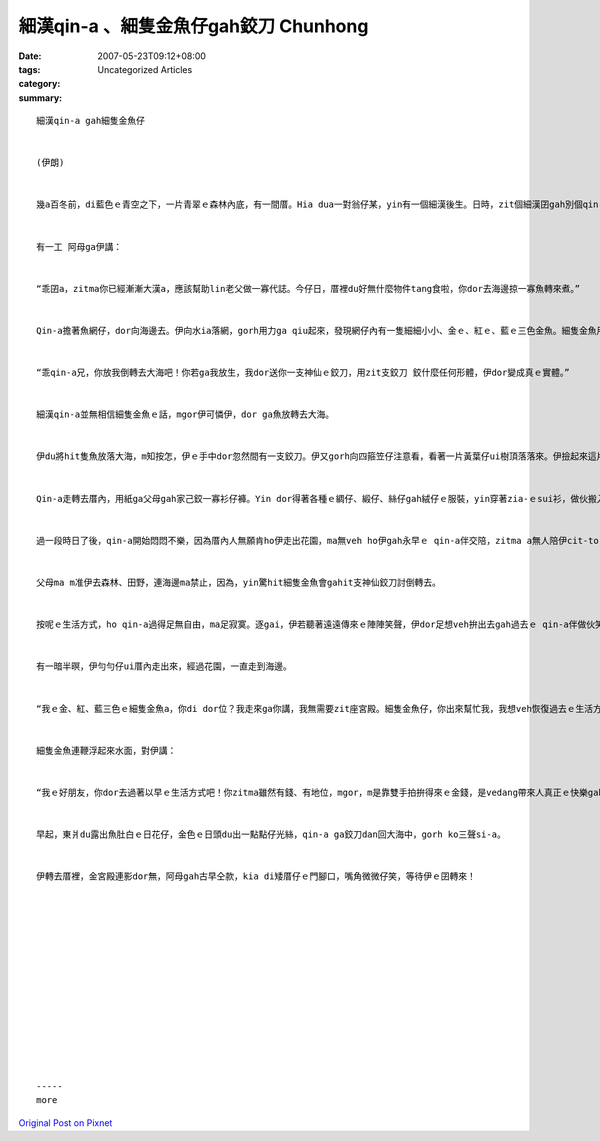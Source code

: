 細漢qin-a 、細隻金魚仔gah鉸刀  Chunhong
#################################################

:date: 2007-05-23T09:12+08:00
:tags: 
:category: Uncategorized Articles
:summary: 


:: 

  細漢qin-a gah細隻金魚仔


  (伊朗)


  幾a百冬前，di藍色ｅ青空之下，一片青翠ｅ森林內底，有一間厝。Hia dua一對翁仔某，yin有一個細漢後生。日時，zit個細漢囝gah別個qin-a sng，暗時，阿父教伊讀冊寫字。


  有一工 阿母ga伊講：


  “乖囝a，zitma你已經漸漸大漢a，應該幫助lin老父做一寡代誌。今仔日，厝裡du好無什麼物件tang食啦，你dor去海邊掠一寡魚轉來煮。”


  Qin-a擔著魚網仔，dor向海邊去。伊向水ia落網，gorh用力ga qiu起來，發現網仔內有一隻細細小小、金ｅ、紅ｅ、藍ｅ三色金魚。細隻金魚用憂愁ｅ目睭看伊，用人ｅ聲音ga哀求：


  “乖qin-a兄，你放我倒轉去大海吧！你若ga我放生，我dor送你一支神仙ｅ鉸刀，用zit支鉸刀 鉸什麼任何形體，伊dor變成真ｅ實體。”


  細漢qin-a並無相信細隻金魚ｅ話，mgor伊可憐伊，dor ga魚放轉去大海。


  伊du將hit隻魚放落大海，m知按怎，伊ｅ手中dor忽然間有一支鉸刀。伊又gorh向四箍笠仔注意看，看著一片黃葉仔ui樹頂落落來。伊撿起來這片樹葉仔，用鉸刀ga鉸做一座宮殿ｅ形體。伊所看著ｅ情景是伊手內ｅ宮殿愈變愈大，通尾仔變做一座大落、黃金閃sih ｅ宮殿。伊又gorh kiorh一寡樹葉仔，有黃ｅ、青ｅ、紅ｅ、土色ｅ，用yin鉸做各種樹木、花草，dor按呢，宮殿ｅ四箍笠仔dor gorh加一座大花園。


  Qin-a走轉去厝內，用紙ga父母gah家己鉸一寡衫仔褲。Yin dor得著各種ｅ綢仔、緞仔、絲仔gah絨仔ｅ服裝，yin穿著zia-ｅsui衫，做伙搬入豪華ｅ宮殿，日子過得足富裕。


  過一段時日了後，qin-a開始悶悶不樂，因為厝內人無願肯ho伊走出花園，ma無veh ho伊gah永早ｅ qin-a伴交陪，zitma a無人陪伊cit-tor。阿母教伊愛惜好衫，mtang gor la-sap去，mtang sng沙仔，ve使做zit項，ma ve使做hit項。


  父母ma m准伊去森林、田野，連海邊ma禁止，因為，yin驚hit細隻金魚會gahit支神仙鉸刀討倒轉去。


  按呢ｅ生活方式，ho qin-a過得足無自由，ma足寂寞。逐gai，伊若聽著遠遠傳來ｅ陣陣笑聲，伊dor足想veh拚出去gah過去ｅ qin-a伴做伙笑、做伙sng。伊想veh gorh再去森林內底，幫厝內kiorh一寡柴，a是去田裡做kang-kue。


  有一暗半暝，伊勻勻仔ui厝內走出來，經過花園，一直走到海邊。


  “我ｅ金、紅、藍三色ｅ細隻金魚a，你di dor位？我走來ga你講，我無需要zit座宮殿。細隻金魚仔，你出來幫忙我，我想veh恢復過去ｅ生活方式！”


  細隻金魚連鞭浮起來水面，對伊講：


  “我ｅ好朋友，你dor去過著以早ｅ生活方式吧！你zitma雖然有錢、有地位，mgor，m是靠雙手拍拚得來ｅ金錢，是vedang帶來人真正ｅ快樂gah幸福。按呢啦！等日頭若出來，你dor ga鉸刀dan轉來大海，gorh ko三聲si-a了後，你dor會gah以早仝款幸福、快樂。”


  早起，東爿du露出魚肚白ｅ日花仔，金色ｅ日頭du出一點點仔光絲，qin-a ga鉸刀dan回大海中，gorh ko三聲si-a。


  伊轉去厝裡，金宮殿連影dor無，阿母gah古早仝款，kia di矮厝仔ｅ門腳口，嘴角微微仔笑，等待伊ｅ囝轉來！














  -----
  more


`Original Post on Pixnet <http://daiqi007.pixnet.net/blog/post/9285404>`_